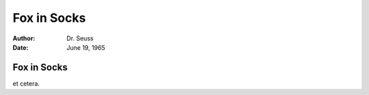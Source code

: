 ============
Fox in Socks
============

:Author: Dr. Seuss
:Date:   June 19, 1965

Fox in Socks
============

et cetera.
